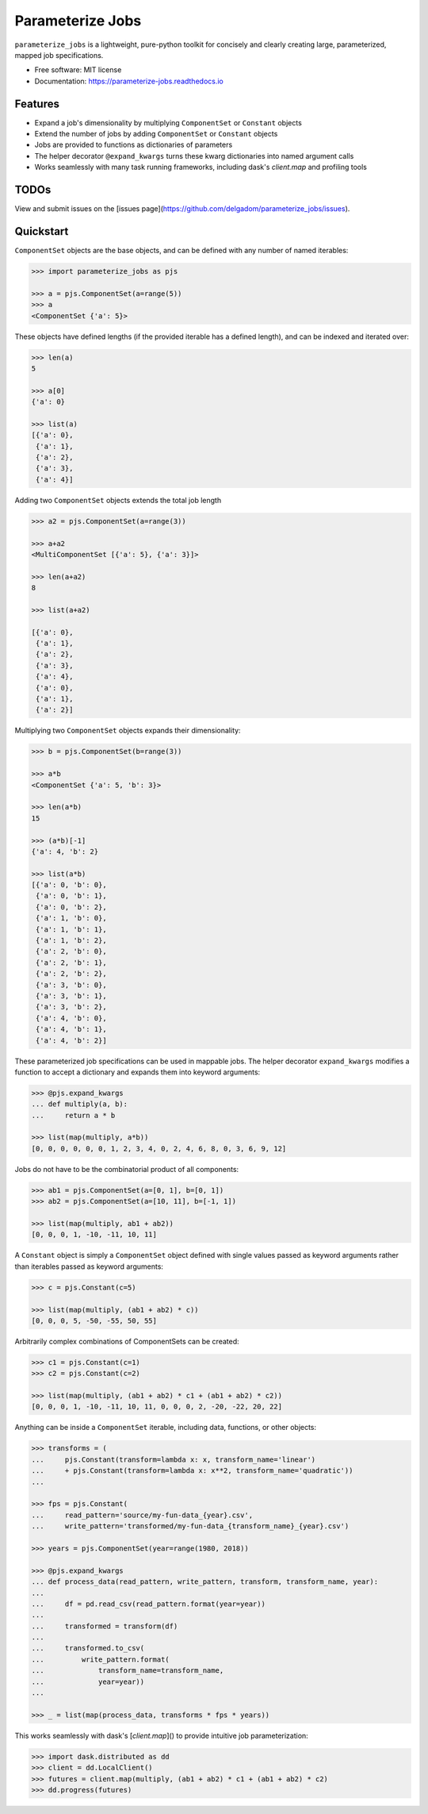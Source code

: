 =================
Parameterize Jobs
=================

.. image:: https://img.shields.io/pypi/v/parameterize_jobs.svg
        :target: https://pypi.python.org/pypi/parameterize_jobs

.. image:: https://img.shields.io/travis/delgadom/parameterize_jobs.svg
        :target: https://travis-ci.org/delgadom/parameterize_jobs

.. image:: https://readthedocs.org/projects/parameterize-jobs/badge/?version=latest
        :target: https://parameterize-jobs.readthedocs.io/en/latest/?badge=latest
        :alt: Documentation Status

.. image:: https://pyup.io/repos/github/delgadom/parameterize_jobs/shield.svg
     :target: https://pyup.io/repos/github/delgadom/parameterize_jobs/
     :alt: Updates

``parameterize_jobs`` is a lightweight, pure-python toolkit for concisely and clearly creating large, parameterized, mapped job specifications.


* Free software: MIT license
* Documentation: https://parameterize-jobs.readthedocs.io

Features
--------

* Expand a job's dimensionality by multiplying ``ComponentSet`` or ``Constant`` objects
* Extend the number of jobs by adding ``ComponentSet`` or ``Constant`` objects
* Jobs are provided to functions as dictionaries of parameters
* The helper decorator ``@expand_kwargs`` turns these kwarg dictionaries into
  named argument calls
* Works seamlessly with many task running frameworks, including dask's `client.map` and profiling tools

TODOs
-----

View and submit issues on the [issues page](https://github.com/delgadom/parameterize_jobs/issues).

Quickstart
----------

``ComponentSet`` objects are the base objects, and can be defined with any number of named iterables:

.. code-block:: python

    >>> import parameterize_jobs as pjs

    >>> a = pjs.ComponentSet(a=range(5))
    >>> a
    <ComponentSet {'a': 5}>

These objects have defined lengths (if the provided iterable has a defined length), and can be indexed and iterated over:

.. code-block:: python

    >>> len(a)
    5

    >>> a[0]
    {'a': 0}

    >>> list(a)
    [{'a': 0},
     {'a': 1},
     {'a': 2},
     {'a': 3},
     {'a': 4}]

Adding two ``ComponentSet`` objects extends the total job length

.. code-block:: python

    >>> a2 = pjs.ComponentSet(a=range(3))

    >>> a+a2
    <MultiComponentSet [{'a': 5}, {'a': 3}]>

    >>> len(a+a2)
    8

    >>> list(a+a2)

    [{'a': 0},
     {'a': 1},
     {'a': 2},
     {'a': 3},
     {'a': 4},
     {'a': 0},
     {'a': 1},
     {'a': 2}]

Multiplying two ``ComponentSet`` objects expands their dimensionality:

.. code-block:: python

    >>> b = pjs.ComponentSet(b=range(3))

    >>> a*b
    <ComponentSet {'a': 5, 'b': 3}>

    >>> len(a*b)
    15

    >>> (a*b)[-1]
    {'a': 4, 'b': 2}

    >>> list(a*b)
    [{'a': 0, 'b': 0},
     {'a': 0, 'b': 1},
     {'a': 0, 'b': 2},
     {'a': 1, 'b': 0},
     {'a': 1, 'b': 1},
     {'a': 1, 'b': 2},
     {'a': 2, 'b': 0},
     {'a': 2, 'b': 1},
     {'a': 2, 'b': 2},
     {'a': 3, 'b': 0},
     {'a': 3, 'b': 1},
     {'a': 3, 'b': 2},
     {'a': 4, 'b': 0},
     {'a': 4, 'b': 1},
     {'a': 4, 'b': 2}]

These parameterized job specifications can be used in mappable jobs. The helper decorator ``expand_kwargs`` modifies a function to accept a dictionary and expands them into keyword arguments:

.. code-block:: python

    >>> @pjs.expand_kwargs
    ... def multiply(a, b):
    ...     return a * b

    >>> list(map(multiply, a*b))
    [0, 0, 0, 0, 0, 0, 1, 2, 3, 4, 0, 2, 4, 6, 8, 0, 3, 6, 9, 12]

Jobs do not have to be the combinatorial product of all components:

.. code-block:: python

    >>> ab1 = pjs.ComponentSet(a=[0, 1], b=[0, 1])
    >>> ab2 = pjs.ComponentSet(a=[10, 11], b=[-1, 1])

    >>> list(map(multiply, ab1 + ab2))
    [0, 0, 0, 1, -10, -11, 10, 11]

A ``Constant`` object is simply a ``ComponentSet`` object defined with single values passed as keyword arguments rather than iterables passed as keyword arguments:

.. code-block:: python

    >>> c = pjs.Constant(c=5)

    >>> list(map(multiply, (ab1 + ab2) * c))
    [0, 0, 0, 5, -50, -55, 50, 55]

Arbitrarily complex combinations of ComponentSets can be created:

.. code-block:: python

    >>> c1 = pjs.Constant(c=1)
    >>> c2 = pjs.Constant(c=2)

    >>> list(map(multiply, (ab1 + ab2) * c1 + (ab1 + ab2) * c2))
    [0, 0, 0, 1, -10, -11, 10, 11, 0, 0, 0, 2, -20, -22, 20, 22]

Anything can be inside a ``ComponentSet`` iterable, including data, functions, or other objects:

.. code-block:: python

    >>> transforms = (
    ...     pjs.Constant(transform=lambda x: x, transform_name='linear')
    ...     + pjs.Constant(transform=lambda x: x**2, transform_name='quadratic'))
    ...

    >>> fps = pjs.Constant(
    ...     read_pattern='source/my-fun-data_{year}.csv',
    ...     write_pattern='transformed/my-fun-data_{transform_name}_{year}.csv')

    >>> years = pjs.ComponentSet(year=range(1980, 2018))

    >>> @pjs.expand_kwargs
    ... def process_data(read_pattern, write_pattern, transform, transform_name, year):
    ...
    ...     df = pd.read_csv(read_pattern.format(year=year))
    ...
    ...     transformed = transform(df)
    ...
    ...     transformed.to_csv(
    ...         write_pattern.format(
    ...             transform_name=transform_name,
    ...             year=year))
    ...

    >>> _ = list(map(process_data, transforms * fps * years))

This works seamlessly with dask's [`client.map`]() to provide intuitive job parameterization:

.. code-block:: python

    >>> import dask.distributed as dd
    >>> client = dd.LocalClient()
    >>> futures = client.map(multiply, (ab1 + ab2) * c1 + (ab1 + ab2) * c2)
    >>> dd.progress(futures)
